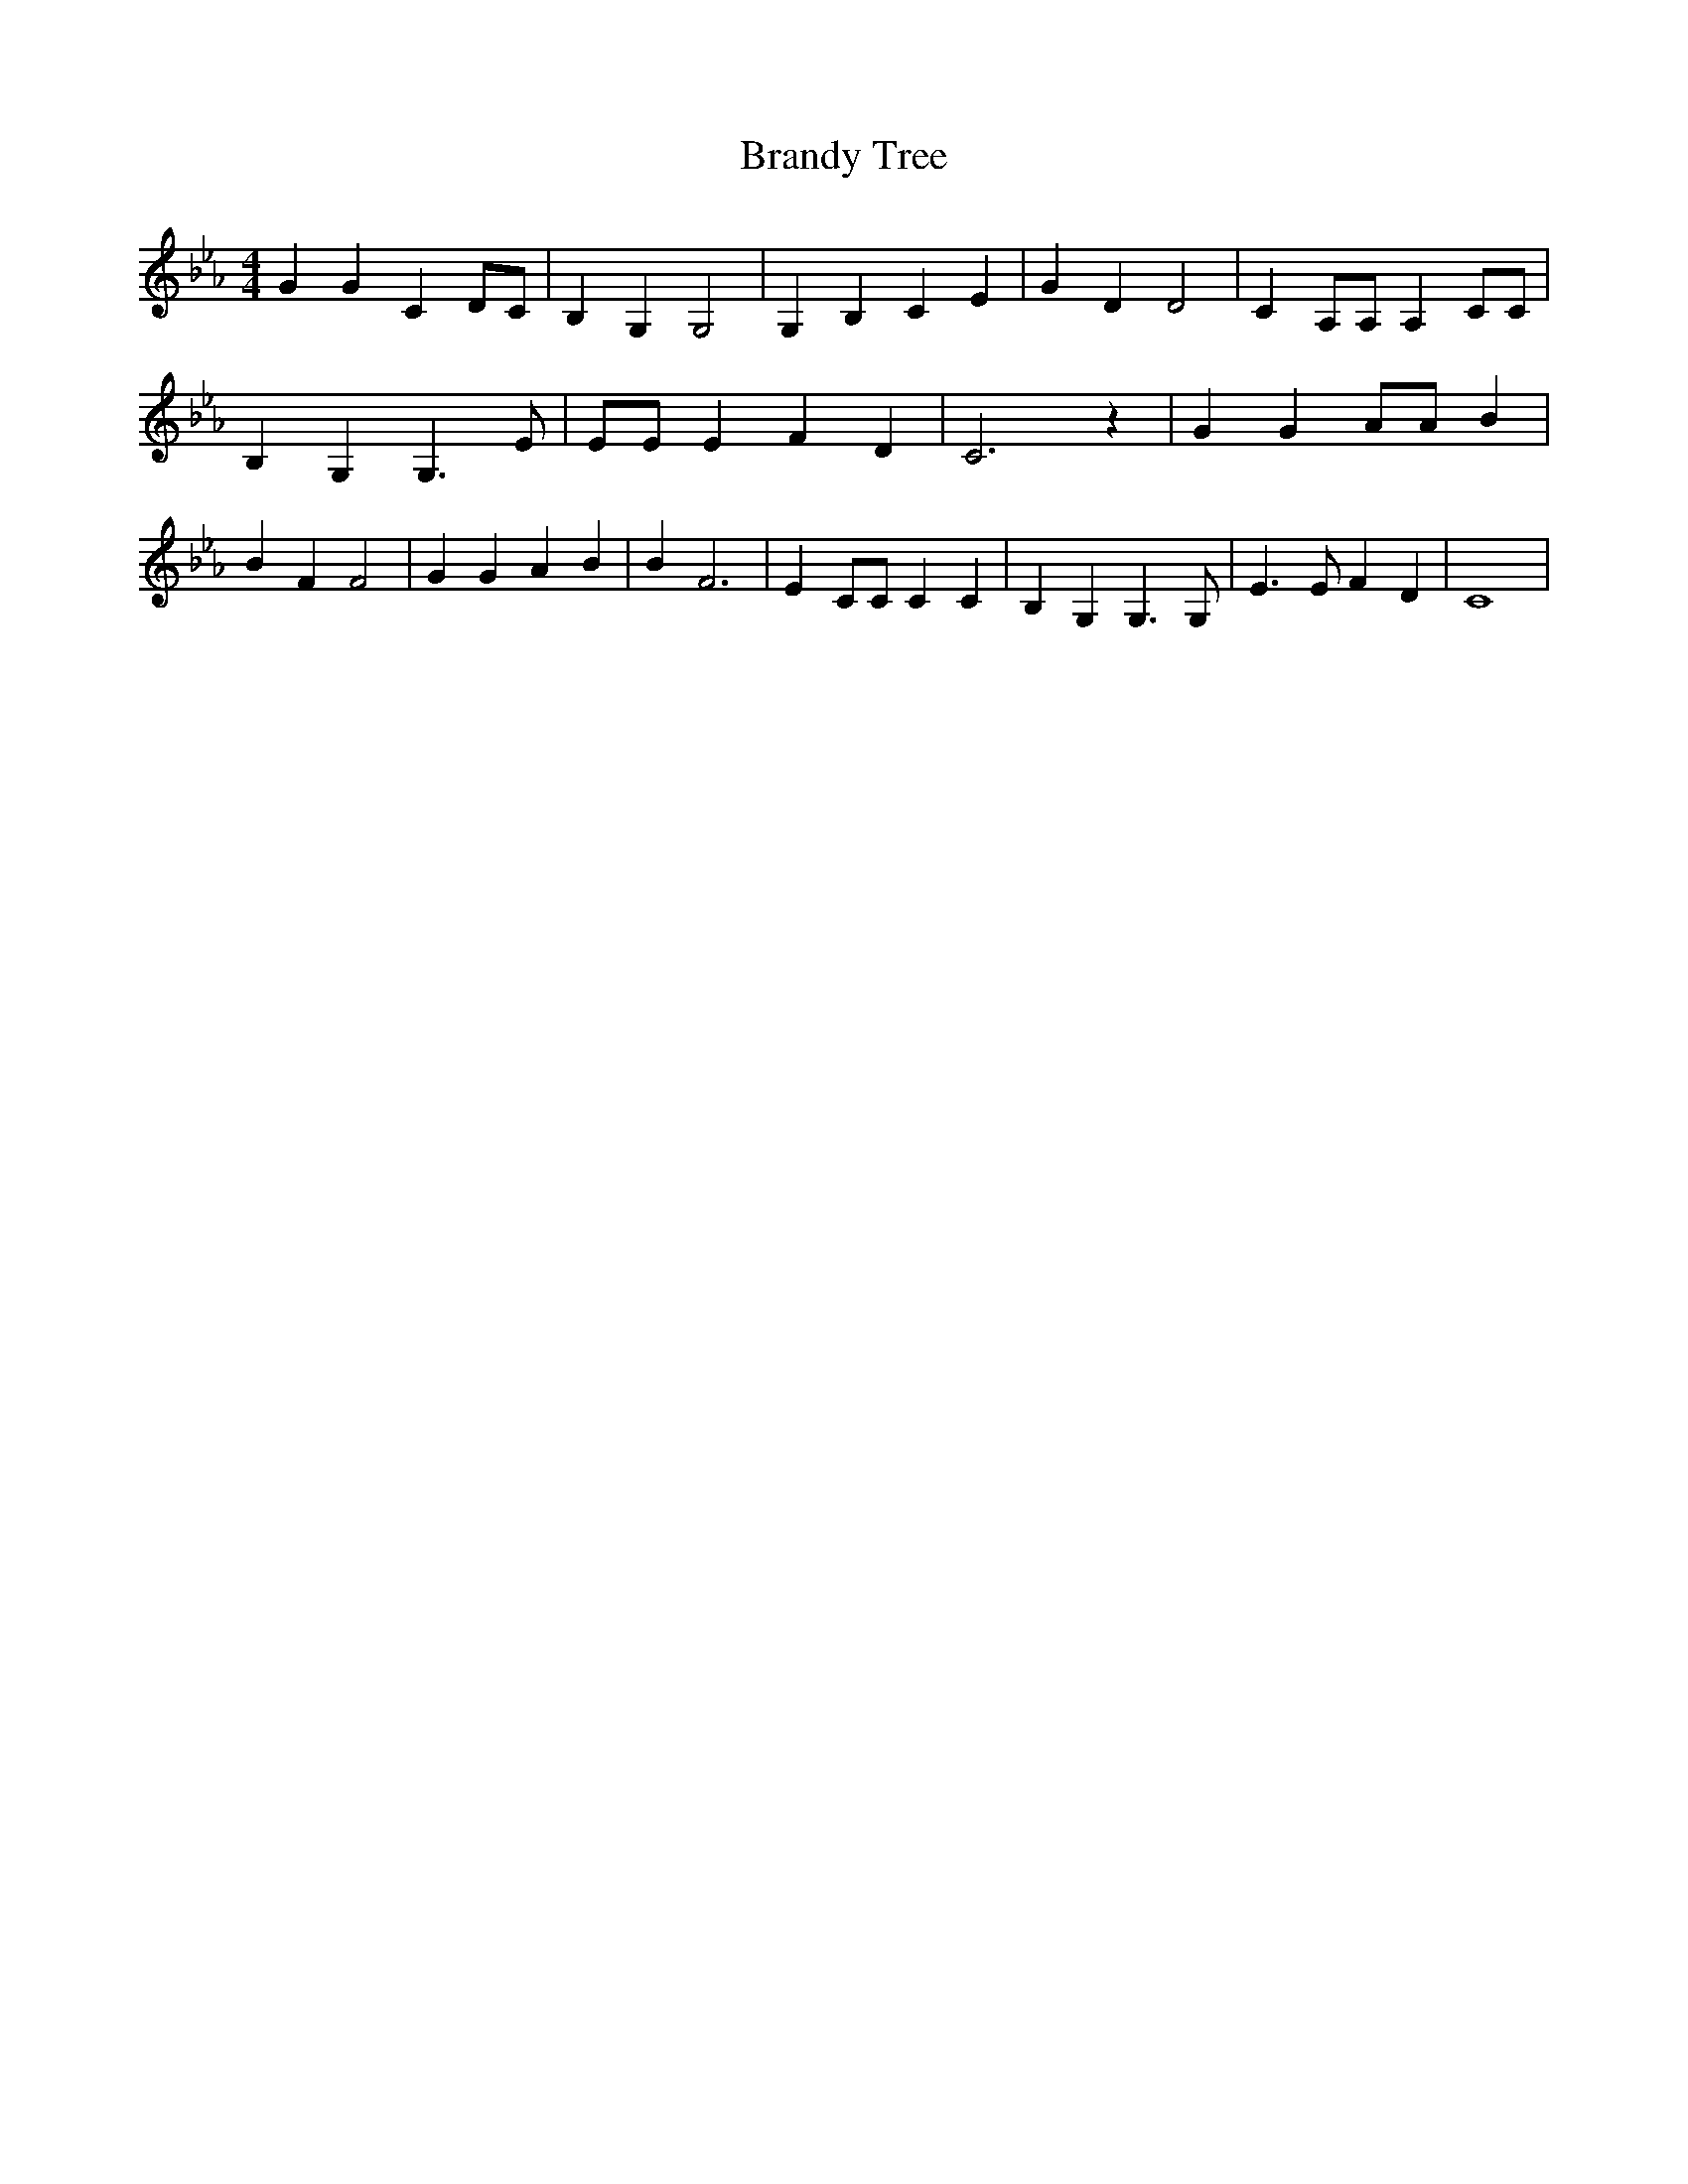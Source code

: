 % Generated more or less automatically by swtoabc by Erich Rickheit KSC
X:1
T:Brandy Tree
M:4/4
L:1/4
K:Eb
 G G C D/2C/2| B, G, G,2| G, B, C E| G D D2| C A,/2A,/2 A, C/2C/2|\
 B, G, G,3/2 E/2| E/2E/2 E F D| C3 z| G G A/2A/2 B| B F F2| G G A B|\
 B F3| E C/2C/2 C C| B, G, G,3/2 G,/2| E3/2 E/2 F D| C4|

